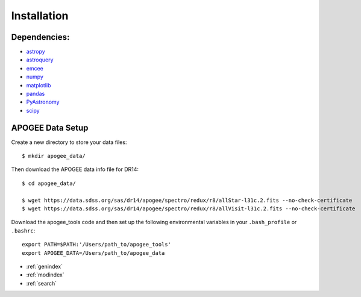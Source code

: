 Installation
============

Dependencies:
-------------

* `astropy <http://www.astropy.org/>`_
* `astroquery <https://astroquery.readthedocs.io/en/latest/>`_
* `emcee <http://emcee.readthedocs.io/en/stable/user/install.html>`_
* `numpy <http://www.numpy.org/>`_
* `matplotlib <http://matplotlib.org/>`_
* `pandas <https://pandas.pydata.org/pandas-docs/stable/install.html>`_
* `PyAstronomy <https://www.hs.uni-hamburg.de/DE/Ins/Per/Czesla/PyA/PyA/pyaCDoc/installingPyA.html>`_
* `scipy <https://www.scipy.org/install.html>`_


APOGEE Data Setup
-----------------

Create a new directory to store your data files::

	$ mkdir apogee_data/

Then download the APOGEE data info file for DR14::

	$ cd apogee_data/

	$ wget https://data.sdss.org/sas/dr14/apogee/spectro/redux/r8/allStar-l31c.2.fits --no-check-certificate
	$ wget https://data.sdss.org/sas/dr14/apogee/spectro/redux/r8/allVisit-l31c.2.fits --no-check-certificate

Download the apogee_tools code and then set up the following environmental variables in your ``.bash_profile`` or ``.bashrc``::

	export PATH=$PATH:'/Users/path_to/apogee_tools'
	export APOGEE_DATA=/Users/path_to/apogee_data


* :ref:`genindex`
* :ref:`modindex`
* :ref:`search`

